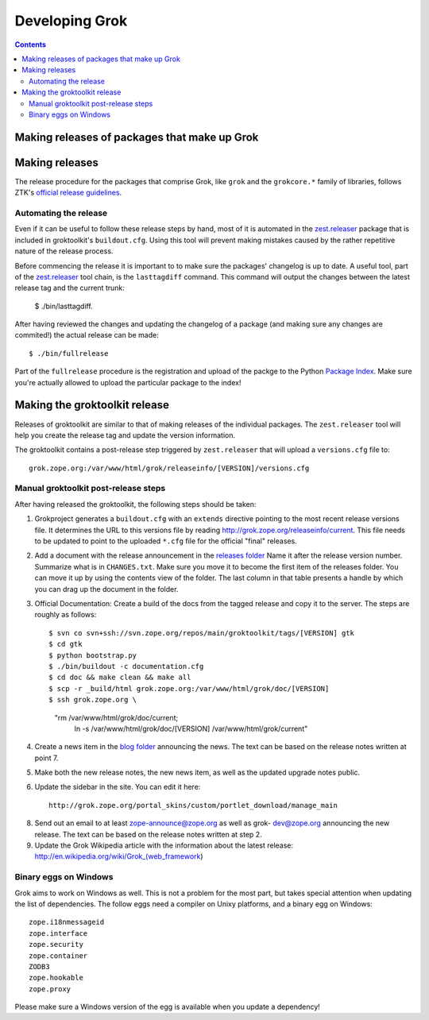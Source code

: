 ===============
Developing Grok
===============

.. contents::

Making releases of packages that make up Grok
=============================================

Making releases
===============

The release procedure for the packages that comprise Grok, like ``grok`` and
the ``grokcore.*`` family of libraries, follows ZTK's `official release
guidelines`_.

.. _`official release guidelines`: http://docs.zope.org/zopetoolkit/process/releasing-software.html

Automating the release
----------------------

Even if it can be useful to follow these release steps by hand, most of it is
automated in the `zest.releaser`_ package that is included in groktoolkit's
``buildout.cfg``. Using this tool will prevent making mistakes caused by the
rather repetitive nature of the release process.

.. _`zest.releaser`: http://pypi.python.org/pypi/zest.releaser

Before commencing the release it is important to to make sure the packages'
changelog is up to date. A useful tool, part of the `zest.releaser`_ tool
chain, is the ``lasttagdiff`` command. This command will output the changes
between the latest release tag and the current trunk:

  $ ./bin/lasttagdiff.

After having reviewed the changes and updating the changelog of a package (and
making sure any changes are commited!) the actual release can be made::

  $ ./bin/fullrelease

Part of the ``fullrelease`` procedure is the registration and upload of the
packge to the Python `Package Index <http://pypi.pytthon.org/>`_. Make sure
you're actually allowed to upload the particular package to the index!

Making the groktoolkit release
==============================

Releases of groktoolkit are similar to that of making releases of the
individual packages. The ``zest.releaser`` tool will help you create the
release tag and update the version information.

The groktoolkit contains a post-release step triggered by ``zest.releaser``
that will upload a ``versions.cfg`` file to::

   grok.zope.org:/var/www/html/grok/releaseinfo/[VERSION]/versions.cfg

Manual groktoolkit post-release steps
-------------------------------------

After having released the groktoolkit, the following steps should be taken:

1. Grokproject generates a ``buildout.cfg`` with an ``extends`` directive
   pointing to the most recent release versions file. It determines the URL
   to this versions file by reading http://grok.zope.org/releaseinfo/current.
   This file needs to be updated to point to the uploaded ``*.cfg`` file for
   the official "final" releases.

2. Add a document with the release announcement in the `releases folder`_
   Name it after the release version number. Summarize what is in
   ``CHANGES.txt``. Make sure you move it to become the first item of the
   releases folder. You can move it up by using the contents view of the
   folder. The last column in that table presents a handle by which you can
   drag up the document in the folder.

   .. _`releases folder`: http://grok.zope.org/project/releases/

3. Official Documentation: Create a build of the docs from the tagged
   release and copy it to the server. The steps are roughly as follows::

   $ svn co svn+ssh://svn.zope.org/repos/main/groktoolkit/tags/[VERSION] gtk
   $ cd gtk
   $ python bootstrap.py
   $ ./bin/buildout -c documentation.cfg
   $ cd doc && make clean && make all
   $ scp -r _build/html grok.zope.org:/var/www/html/grok/doc/[VERSION]
   $ ssh grok.zope.org \
     "rm /var/www/html/grok/doc/current; \
      ln -s /var/www/html/grok/doc/[VERSION] /var/www/html/grok/current"

4. Create a news item in the `blog folder`_ announcing the news. The text
   can be based on the release notes written at point 7.

   .. _`blog folder`: http://grok.zope.org/blog/

5. Make both the new release notes, the new news item, as well as the
   updated upgrade notes public.

6. Update the sidebar in the site. You can edit it here::

     http://grok.zope.org/portal_skins/custom/portlet_download/manage_main

8. Send out an email to at least zope-announce@zope.org as well as grok-
   dev@zope.org announcing the new release. The text can be based on the
   release notes written at step 2.

9. Update the Grok Wikipedia article with the information about the latest
   release: http://en.wikipedia.org/wiki/Grok_(web_framework)

Binary eggs on Windows
----------------------

Grok aims to work on Windows as well. This is not a problem for the most part,
but takes special attention when updating the list of dependencies. The follow
eggs need a compiler on Unixy platforms, and a binary egg on Windows::

  zope.i18nmessageid
  zope.interface
  zope.security
  zope.container
  ZODB3
  zope.hookable
  zope.proxy

Please make sure a Windows version of the egg is available when you update a
dependency!
